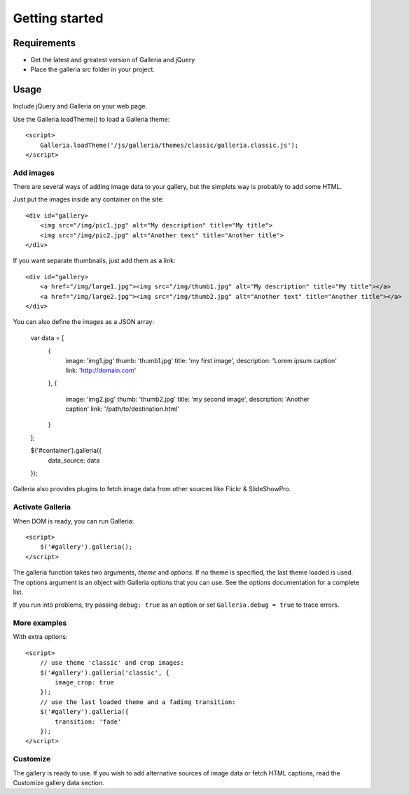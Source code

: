 .. _getting_started:

===============
Getting started
===============

Requirements
============

* Get the latest and greatest version of Galleria and jQuery
* Place the galleria src folder in your project.

Usage
=====
Include jQuery and Galleria on your web page.

Use the Galleria.loadTheme() to load a Galleria theme::

    <script>
        Galleria.loadTheme('/js/galleria/themes/classic/galleria.classic.js');
    </script>

Add images
----------
There are several ways of adding image data to your gallery, but the simplets way is probably to add some HTML.

Just put the images inside any container on the site::

    <div id="gallery>
        <img src="/img/pic1.jpg" alt="My description" title="My title">
        <img src="/img/pic2.jpg" alt="Another text" title="Another title">
    </div>

If you want separate thumbnails, just add them as a link::

    <div id="gallery>
        <a href="/img/large1.jpg"><img src="/img/thumb1.jpg" alt="My description" title="My title"></a>
        <a href="/img/large2.jpg"><img src="/img/thumb2.jpg" alt="Another text" title="Another title"></a>
    </div>
    
You can also define the images as a JSON array:

    var data = [
        {
            image: 'img1.jpg'
            thumb: 'thumb1.jpg'
            title: 'my first image',
            description: 'Lorem ipsum caption'
            link: 'http://domain.com'
        },
        {
            image: 'img2.jpg'
            thumb: 'thumb2.jpg'
            title: 'my second image',
            description: 'Another caption'
            link: '/path/to/destination.html'
        }
    ];
    
    $('#container').galleria({
        data_source: data
    });
    
Galleria also provides plugins to fetch image data from other sources like Flickr & SlideShowPro.

Activate Galleria
-----------------
When DOM is ready, you can run Galleria::

    <script>
        $('#gallery').galleria();
    </script>

The galleria function takes two arguments, *theme* and *options*. If no theme is specified, the last theme loaded is used. The options argument is an object with Galleria options that you can use. See the options documentation for a complete list.

If you run into problems, try passing ``debug: true`` as an option or set ``Galleria.debug = true`` to trace errors.
        
More examples
-------------
With extra options::

    <script>
        // use theme 'classic' and crop images:
        $('#gallery').galleria('classic', {
            image_crop: true
        });
        // use the last loaded theme and a fading transition:
        $('#gallery').galleria({
            transition: 'fade'
        });
    </script>

Customize
--------- 
The gallery is ready to use. If you wish to add alternative sources of image data or fetch HTML captions, read the Customize gallery data section.